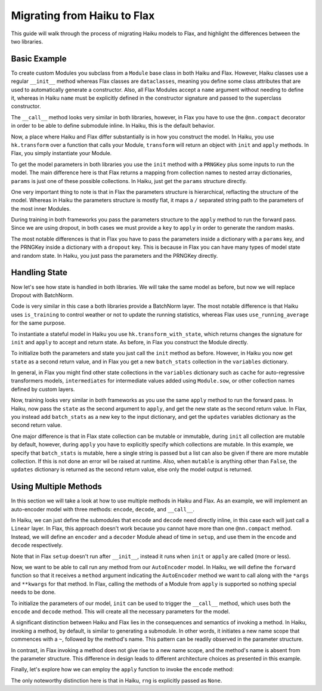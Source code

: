 
Migrating from Haiku to Flax
==========

This guide will walk through the process of migrating Haiku models to Flax,
and highlight the differences between the two libraries.

.. testsetup::

  import jax
  import jax.numpy as jnp
  from jax.random import PRNGKey
  import optax
  import flax.linen as nn

Basic Example
-----------------

To create custom Modules you subclass from a ``Module`` base class in
both Haiku and Flax. However, Haiku classes use a regular ``__init__`` method
whereas Flax classes are ``dataclasses``, meaning you define some class
attributes that are used to automatically generate a constructor. Also,
all Flax Modules accept a ``name`` argument without needing to define it,
whereas in Haiku ``name`` must be explicitly defined in the constructor
signature and passed to the superclass constructor.

.. codediff::
  :title_left: Haiku
  :title_right: Flax
  :sync:

  import haiku as hk

  class Block(hk.Module):
    def __init__(self, features: int, name=None):
      super().__init__(name=name)
      self.features = features

    def __call__(self, x, training: bool):
      x = hk.Linear(self.features)(x)
      x = hk.dropout(hk.next_rng_key(), 0.5 if training else 0, x)
      x = jax.nn.relu(x)
      return x

  class Model(hk.Module):
    def __init__(self, dmid: int, dout: int, name=None):
      super().__init__(name=name)
      self.dmid = dmid
      self.dout = dout

    def __call__(self, x, training: bool):
      x = Block(self.dmid)(x, training)
      x = hk.Linear(self.dout)(x)
      return x

  ---

  import flax.linen as nn

  class Block(nn.Module):
    features: int


    @nn.compact
    def __call__(self, x, training: bool):
      x = nn.Dense(self.features)(x)
      x = nn.Dropout(0.5, deterministic=not training)(x)
      x = jax.nn.relu(x)
      return x

  class Model(nn.Module):
    dmid: int
    dout: int


    @nn.compact
    def __call__(self, x, training: bool):
      x = Block(self.dmid)(x, training)
      x = nn.Dense(self.dout)(x)
      return x

The ``__call__`` method looks very similar in both libraries, however, in Flax
you have to use the ``@nn.compact`` decorator in order to be able to define
submodule inline. In Haiku, this is the default behavior.

Now, a place where Haiku and Flax differ substantially is in how you construct
the model. In Haiku, you use ``hk.transform`` over a function
that calls your Module, ``transform`` will return an object with ``init``
and ``apply`` methods. In Flax, you simply instantiate your Module.

.. codediff::
  :title_left: Haiku
  :title_right: Flax
  :sync:

  def forward(x, training: bool):
    return Model(256, 10)(x, training)

  model = hk.transform(forward)

  ---

  ...


  model = Model(256, 10)

To get the model parameters in both libraries you use the ``init`` method
with a ``PRNGKey`` plus some inputs to run the model. The main difference here is
that Flax returns a mapping from collection names to nested array dictionaries,
``params`` is just one of these possible collections. In Haiku, just get the ``params``
structure directly.

.. codediff::
  :title_left: Haiku
  :title_right: Flax
  :sync:

  sample_x = jax.numpy.ones((1, 784))
  params = model.init(
    PRNGKey(0),
    sample_x, training=False # <== inputs
  )
  ...

  ---

  sample_x = jax.numpy.ones((1, 784))
  variables = model.init(
    PRNGKey(0),
    sample_x, training=False # <== inputs
  )
  params = variables["params"]

One very important thing to note is that in Flax the parameters structure
is hierarchical, reflacting the structure of the model. Whereas in Haiku
the parameters structure is mostly flat, it maps a ``/`` separated string path
to the parameters of the most inner Modules.

.. tab-set::

  .. tab-item:: Haiku
    :sync: Haiku

    .. code-block:: python

      ...
      {
        'model/block/linear': {
          'b': (256,),
          'w': (784, 256),
        },
        'model/linear': {
          'b': (10,),
          'w': (256, 10),
        }
      }
      ...


  .. tab-item:: Flax
    :sync: Flax

    .. code-block:: python

      FrozenDict({
        Block_0: {
          Dense_0: {
            bias: (256,),
            kernel: (784, 256),
          },
        },
        Dense_0: {
          bias: (10,),
          kernel: (256, 10),
        },
      })

During training in both frameworks you pass the parameters structure to the
``apply`` method to run the forward pass. Since we are using dropout, in
both cases we must provide a ``key`` to ``apply`` in order to generate
the random masks.

.. codediff::
  :title_left: Haiku
  :title_right: Flax
  :sync:

  def train_step(key, params, inputs, labels):
    def loss_fn(params):
        logits = model.apply(
          params,
          key,
          inputs, training=True # <== inputs
        )
        return optax.softmax_cross_entropy_with_integer_labels(logits, labels).mean()

    grads = jax.grad(loss_fn)(params)
    params = jax.tree_map(lambda p, g: p - 0.1 * g, params, grads)

    return params

  ---

  def train_step(key, params, inputs, labels):
    def loss_fn(params):
        logits = model.apply(
          {'params': params},
          inputs, training=True, # <== inputs
          rngs={'dropout': key}
        )
        return optax.softmax_cross_entropy_with_integer_labels(logits, labels).mean()

    grads = jax.grad(loss_fn)(params)
    params = jax.tree_map(lambda p, g: p - 0.1 * g, params, grads)

    return params

.. testcode::
  :hide:

  train_step(PRNGKey(0), params, sample_x, jnp.ones((1,), dtype=jnp.int32))

The most notable differences is that in Flax you have to
pass the parameters inside a dictionary with a ``params`` key, and the
PRNGKey inside a dictionary with a ``dropout`` key. This is because in Flax
you can have many types of model state and random state. In Haiku, you
just pass the parameters and the PRNGKey directly.

Handling State
-----------------

Now let's see how state is handled in both libraries. We will take
the same model as before, but now we will replace Dropout with BatchNorm.

.. codediff::
  :title_left: Haiku
  :title_right: Flax
  :sync:

  class Block(hk.Module):
    def __init__(self, features: int, name=None):
      super().__init__(name=name)
      self.features = features

    def __call__(self, x, training: bool):
      x = hk.Linear(self.features)(x)
      x = hk.BatchNorm(
        create_scale=True, create_offset=True, decay_rate=0.99
      )(x, is_training=training)
      x = jax.nn.relu(x)
      return x

  ---

  class Block(nn.Module):
    features: int


    @nn.compact
    def __call__(self, x, training: bool):
      x = nn.Dense(self.features)(x)
      x = nn.BatchNorm(
        momentum=0.99
      )(x, use_running_average=not training)
      x = jax.nn.relu(x)
      return x

Code is very similar in this case a both libraries provide a BatchNorm layer. The most notable
difference is that Haiku uses ``is_training`` to control weather or not to update the running
statistics, whereas Flax uses ``use_running_average`` for the same purpose.

To instantiate a stateful model in Haiku you use ``hk.transform_with_state``, which
returns changes the signature for ``init`` and ``apply`` to accept and return
state. As before, in Flax you construct the Module directly.

.. codediff::
  :title_left: Haiku
  :title_right: Flax
  :sync:

  def forward(x, training: bool):
    return Model(256, 10)(x, training)

  model = hk.transform_with_state(forward)

  ---

  ...


  model = Model(256, 10)


To initialize both the parameters and state you just call the ``init`` method
as before. However, in Haiku you now get ``state`` as a second return value, and
in Flax you get a new ``batch_stats`` collection in the ``variables`` dictionary.

.. codediff::
  :title_left: Haiku
  :title_right: Flax
  :sync:

  sample_x = jax.numpy.ones((1, 784))
  params, state = model.init(
    PRNGKey(0),
    sample_x, training=True # <== inputs
  )
  ...

  ---

  sample_x = jax.numpy.ones((1, 784))
  variables = model.init(
    PRNGKey(0),
    sample_x, training=False # <== inputs
  )
  params, batch_stats = variables["params"], variables["batch_stats"]


In general, in Flax you might find other state collections in the ``variables``
dictionary such as ``cache`` for auto-regressive transformers models, ``intermediates``
for intermediate values added using ``Module.sow``, or other collection names defined
by custom layers.

Now, training looks very similar in both frameworks as you use the same
``apply`` method to run the forward pass. In Haiku, now pass the ``state``
as the second argument to ``apply``, and get the new state as the second
return value. In Flax, you instead add ``batch_stats`` as a new key to the
input dictionary, and get the ``updates`` variables dictionary as the second
return value.

.. codediff::
  :title_left: Haiku
  :title_right: Flax
  :sync:

  def train_step(params, state, inputs, labels):
    def loss_fn(params):
      logits, new_state = model.apply(
        params, state,
        None, # <== rng
        inputs, training=True # <== inputs
      )
      loss = optax.softmax_cross_entropy_with_integer_labels(logits, labels).mean()
      return loss, new_state

    grads, new_state = jax.grad(loss_fn, has_aux=True)(params)
    params = jax.tree_map(lambda p, g: p - 0.1 * g, params, grads)

    return params, new_state
  ---

  def train_step(params, batch_stats, inputs, labels):
    def loss_fn(params):
      logits, updates = model.apply(
        {'params': params, 'batch_stats': batch_stats},
        inputs, training=True, # <== inputs
        mutable='batch_stats',
      )
      loss = optax.softmax_cross_entropy_with_integer_labels(logits, labels).mean()
      return loss, updates["batch_stats"]

    grads, batch_stats = jax.grad(loss_fn, has_aux=True)(params)
    params = jax.tree_map(lambda p, g: p - 0.1 * g, params, grads)

    return params, batch_stats

.. testcode::
  :hide:

  train_step(params, batch_stats, sample_x, jnp.ones((1,), dtype=jnp.int32))

One major difference is that in Flax state collection can be mutable or immutable,
during ``init`` all collection are mutable by default, however, during ``apply``
you have to explicitly specify which collections are mutable. In this example,
we specify that ``batch_stats`` is mutable, here a single string is passed but a list
can also be given if there are more mutable collection. If this is not done an
error wil be raised at runtime. Also, when ``mutable`` is anything other than ``False``,
the ``updates`` dictionary is returned as the second return value, else only the model
output is returned.

Using Multiple Methods
-----------------------

In this section we will take a look at how to use multiple methods in Haiku and Flax.
As an example, we will implement an auto-encoder model with three methods:
``encode``, ``decode``, and ``__call__``.

In Haiku, we can just define the submodules that ``encode`` and ``decode`` need
directly inline, in this case each will just call a ``Linear`` layer. In Flax,
this approach doesn't work because you cannot have more than one ``@nn.compact`` method.
Instead, we will define an ``encoder`` and a ``decoder`` Module
ahead of time in ``setup``, and use them in the ``encode`` and ``decode``
respectively.

.. codediff::
  :title_left: Haiku
  :title_right: Flax
  :sync:

  class AutoEncoder(hk.Module):


    def __init__(self, embed_dim: int, output_dim: int, name=None):
      super().__init__(name=name)
      self.embed_dim = embed_dim
      self.output_dim = output_dim

    def encode(self, x):
      return hk.Linear(self.embed_dim)(x)

    def decode(self, x):
      return hk.Linear(self.output_dim)(x)

    def __call__(self, x):
      x = self.encode(x)
      x = self.decode(x)
      return x

  ---

  class AutoEncoder(nn.Module):
    embed_dim: int
    output_dim: int

    def setup(self):
      self.encoder = nn.Dense(self.embed_dim)
      self.decoder = nn.Dense(self.output_dim)

    def encode(self, x):
      return self.encoder(x)

    def decode(self, x):
      return self.decoder(x)

    def __call__(self, x):
      x = self.encode(x)
      x = self.decode(x)
      return x

Note that in Flax ``setup`` doesn't run after ``__init__``, instead it runs
when ``init`` or ``apply`` are called (more or less).

Now, we want to be able to call run any method from our ``AutoEncoder`` model. In Haiku,
we will define the ``forward`` function so that it receives a ``method`` argument indicating
the ``AutoEncoder`` method we want to call along with the ``*args`` and ``**kwargs`` for that
method. In Flax, calling the methods of a Module from ``apply`` is supported so nothing special
needs to be done.

.. codediff::
  :title_left: Haiku
  :title_right: Flax
  :sync:

  def forward(*args, method: str = "__call__", **kwargs):
    module = AutoEncoder(256, 784)
    return getattr(module, method)(*args, **kwargs)

  model = hk.transform(forward)

  ---

  ...



  model = AutoEncoder(256, 784)


To initialize the parameters of our model, ``init`` can be used to trigger the
``__call__`` method, which uses both the ``encode`` and ``decode``
method. This will create all the necessary parameters for the model.

.. codediff::
  :title_left: Haiku
  :title_right: Flax
  :sync:

  params = model.init(
    PRNGKey(0),
    x=jax.numpy.ones((1, 784)),
  )
  ...

  ---

  variables = model.init(
    PRNGKey(0),
    x=jax.numpy.ones((1, 784)),
  )
  params = variables["params"]

A significant distinction between Haiku and Flax lies in the consequences and semantics of invoking
a method. In Haiku, invoking a method, by default, is similar to generating a submodule. In other
words, it initiates a new name scope that commences with a ``~``, followed by the method's name.
This pattern can be readily observed in the parameter structure.

.. tab-set::

  .. tab-item:: Haiku
    :sync: Haiku

    .. code-block:: python

      {
          'auto_encoder/~decode/linear': {
              'b': (784,),
              'w': (256, 784)
          },
          'auto_encoder/~encode/linear': {
              'b': (256,),
              'w': (784, 256)
          }
      }

  .. tab-item:: Flax
    :sync: Flax

    .. code-block:: python

      FrozenDict({
          decoder: {
              bias: (784,),
              kernel: (256, 784),
          },
          encoder: {
              bias: (256,),
              kernel: (784, 256),
          },
      })


In contrast, in Flax invoking a method does not give rise to a new name scope, and
the method's name is absent from the parameter structure. This difference in design
leads to different architecture choices as presented in this example.

Finally, let's explore how we can employ the ``apply`` function to invoke the ``encode`` method:

.. codediff::
  :title_left: Haiku
  :title_right: Flax
  :sync:

  z = model.apply(
    params,
    None, # <== rng
    x=jax.numpy.ones((1, 784)),
    method="encode",
  )

  ---

  z = model.apply(
    {"params": params},

    x=jax.numpy.ones((1, 784)),
    method="encode",
  )

The only noteworthy distinction here is that in Haiku, ``rng`` is explicitly passed as ``None``.